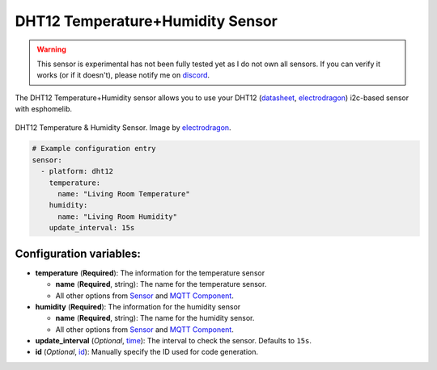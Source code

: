 DHT12 Temperature+Humidity Sensor
=================================

.. warning::

    This sensor is experimental has not been fully tested yet as I do not own all sensors. If you
    can verify it works (or if it doesn't), please notify me on `discord <https://discord.gg/KhAMKrd>`__.

The DHT12 Temperature+Humidity sensor allows you to use your DHT12
(`datasheet <http://www.robototehnika.ru/file/DHT12.pdf>`__,
`electrodragon`_) i2c-based sensor with esphomelib.

.. figure:: /esphomeyaml/components/sensor/images/dht12-full.jpg
    :align: center
    :target: `electrodragon`_
    :width: 50.0%

    DHT12 Temperature & Humidity Sensor. Image by `electrodragon`_.

.. _electrodragon: http://www.electrodragon.com/product/dht12/

|image0|

.. |image0| image:: /esphomeyaml/components/sensor/images/temperature-humidity.png
    :class: align-center
    :width: 80.0%

.. code:: yaml

    # Example configuration entry
    sensor:
      - platform: dht12
        temperature:
          name: "Living Room Temperature"
        humidity:
          name: "Living Room Humidity"
        update_interval: 15s

Configuration variables:
~~~~~~~~~~~~~~~~~~~~~~~~

-  **temperature** (**Required**): The information for the temperature
   sensor

   -  **name** (**Required**, string): The name for the temperature
      sensor.
   -  All other options from
      `Sensor </esphomeyaml/components/sensor/index.html#base-sensor-configuration>`__
      and `MQTT
      Component </esphomeyaml/components/mqtt.html#mqtt-component-base-configuration>`__.

-  **humidity** (**Required**): The information for the humidity sensor

   -  **name** (**Required**, string): The name for the humidity sensor.
   -  All other options from
      `Sensor </esphomeyaml/components/sensor/index.html#base-sensor-configuration>`__
      and `MQTT
      Component </esphomeyaml/components/mqtt.html#mqtt-component-base-configuration>`__.

-  **update_interval** (*Optional*, `time </esphomeyaml/configuration-types.html#time>`__): The interval to check the
   sensor. Defaults to ``15s``.
-  **id** (*Optional*, `id </esphomeyaml/configuration-types.html#id>`__): Manually specify the ID used for code
   generation.
